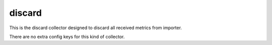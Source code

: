 .. _configuration_collector_discard:

discard
=======

This is the discard collector designed to discard all received metrics from importer.

There are no extra config keys for this kind of collector.

